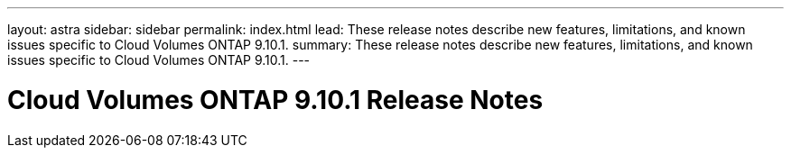 ---
layout: astra
sidebar: sidebar
permalink: index.html
lead: These release notes describe new features, limitations, and known issues specific to Cloud Volumes ONTAP 9.10.1.
summary: These release notes describe new features, limitations, and known issues specific to Cloud Volumes ONTAP 9.10.1.
---

= Cloud Volumes ONTAP 9.10.1 Release Notes
:hardbreaks:
:nofooter:
:icons: font
:linkattrs:
:imagesdir: ./media/
